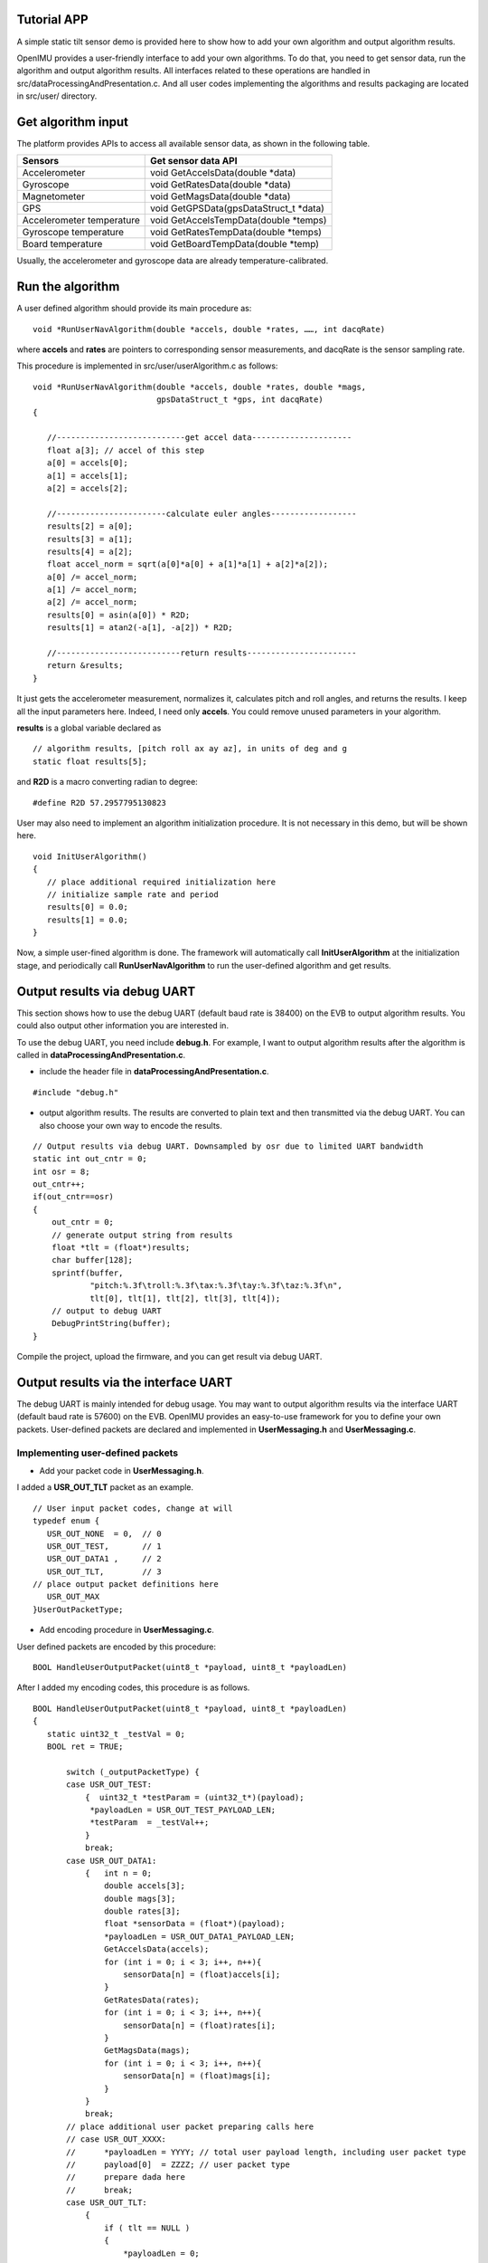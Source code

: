 Tutorial APP
============

.. contents:: Contents
    :local:

A simple static tilt sensor demo is provided here to show how to add your own algorithm and output algorithm results.

OpenIMU provides a user-friendly interface to add your own algorithms. To do that, you need to get sensor data, run the algorithm and output algorithm results. All interfaces related to these operations are handled in src/dataProcessingAndPresentation.c. And all user codes implementing the algorithms and results packaging are located in src/user/ directory.

Get algorithm input
====================
The platform provides APIs to access all available sensor data, as shown in the following table.

+-------------------------------+-------------------------------------------+
| Sensors                       | Get sensor data API                       |
+===============================+===========================================+
| Accelerometer	                | void  GetAccelsData(double \*data)        |
+-------------------------------+-------------------------------------------+
| Gyroscope                     | void  GetRatesData(double \*data)         |
+-------------------------------+-------------------------------------------+
| Magnetometer	                | void  GetMagsData(double \*data)          |
+-------------------------------+-------------------------------------------+
| GPS	                        | void  GetGPSData(gpsDataStruct_t \*data)  |
+-------------------------------+-------------------------------------------+
| Accelerometer temperature     | void  GetAccelsTempData(double \*temps)   |
+-------------------------------+-------------------------------------------+
| Gyroscope temperature	        | void  GetRatesTempData(double \*temps)    |
+-------------------------------+-------------------------------------------+
| Board temperature             | void  GetBoardTempData(double \*temp)     |
+-------------------------------+-------------------------------------------+

Usually, the accelerometer and gyroscope data are already temperature-calibrated.

Run the algorithm
====================
A user defined algorithm should provide its main procedure as:

::

  void *RunUserNavAlgorithm(double *accels, double *rates, ……, int dacqRate)


where **accels** and **rates** are pointers to corresponding sensor measurements, and dacqRate is the sensor sampling rate.

This procedure is implemented in src/user/userAlgorithm.c as follows:

::

 void *RunUserNavAlgorithm(double *accels, double *rates, double *mags,
                           gpsDataStruct_t *gps, int dacqRate)
 {
    
    //---------------------------get accel data---------------------
    float a[3]; // accel of this step
    a[0] = accels[0];
    a[1] = accels[1];
    a[2] = accels[2];

    //-----------------------calculate euler angles------------------
    results[2] = a[0];
    results[3] = a[1];
    results[4] = a[2];
    float accel_norm = sqrt(a[0]*a[0] + a[1]*a[1] + a[2]*a[2]);
    a[0] /= accel_norm;
    a[1] /= accel_norm;
    a[2] /= accel_norm;
    results[0] = asin(a[0]) * R2D;
    results[1] = atan2(-a[1], -a[2]) * R2D;
    
    //--------------------------return results-----------------------
    return &results;
 }

It just gets the accelerometer measurement, normalizes it, calculates pitch and roll angles, and returns the results. I keep all the input parameters here. Indeed, I need only **accels**. You could remove unused parameters in your algorithm.

**results** is a global variable declared as
::

 // algorithm results, [pitch roll ax ay az], in units of deg and g
 static float results[5];

and **R2D** is a macro converting radian to degree:
::

 #define R2D 57.2957795130823

User may also need to implement an algorithm initialization procedure. It is not necessary in this demo, but will be shown here.
::

 void InitUserAlgorithm()
 {
    // place additional required initialization here
    // initialize sample rate and period
    results[0] = 0.0;
    results[1] = 0.0;
 }

Now, a simple user-fined algorithm is done. The framework will automatically call **InitUserAlgorithm** at the initialization stage, and periodically call **RunUserNavAlgorithm** to run the user-defined algorithm and get results.

Output results via debug UART
==============================
This section shows how to use the debug UART (default baud rate is 38400) on the EVB to output algorithm results. You could also output other information you are interested in.

To use the debug UART, you need include **debug.h**. For example, I want to output algorithm results after the algorithm is called in **dataProcessingAndPresentation.c**.

- include the header file in **dataProcessingAndPresentation.c**.

::

 #include "debug.h"

- output algorithm results. The results are converted to plain text and then transmitted via the debug UART. You can also choose your own way to encode the results.

::

    // Output results via debug UART. Downsampled by osr due to limited UART bandwidth
    static int out_cntr = 0;
    int osr = 8;
    out_cntr++;
    if(out_cntr==osr)
    {
        out_cntr = 0;
        // generate output string from results
        float *tlt = (float*)results;
        char buffer[128];
        sprintf(buffer,
                "pitch:%.3f\troll:%.3f\tax:%.3f\tay:%.3f\taz:%.3f\n",
                tlt[0], tlt[1], tlt[2], tlt[3], tlt[4]);
        // output to debug UART
        DebugPrintString(buffer);
    }

Compile the project, upload the firmware, and you can get result via debug UART.

Output results via the interface UART
======================================
The debug UART is mainly intended for debug usage. You may want to output algorithm results via the interface UART (default baud rate is 57600) on the EVB. OpenIMU provides an easy-to-use framework for you to define your own packets. User-defined packets are declared and implemented in **UserMessaging.h** and **UserMessaging.c**.

Implementing user-defined packets
---------------------------------
- Add your packet code in **UserMessaging.h**. 

I added a **USR_OUT_TLT** packet as an example.

::

 // User input packet codes, change at will
 typedef enum {
    USR_OUT_NONE  = 0,  // 0
    USR_OUT_TEST,       // 1
    USR_OUT_DATA1 ,     // 2            
    USR_OUT_TLT,        // 3
 // place output packet definitions here    
    USR_OUT_MAX
 }UserOutPacketType;

- Add encoding procedure in **UserMessaging.c**. 

User defined packets are encoded by this procedure:

::

 BOOL HandleUserOutputPacket(uint8_t *payload, uint8_t *payloadLen)

After I added my encoding codes, this procedure is as follows.

::

 BOOL HandleUserOutputPacket(uint8_t *payload, uint8_t *payloadLen)
 {
    static uint32_t _testVal = 0;
    BOOL ret = TRUE;

	switch (_outputPacketType) {
        case USR_OUT_TEST:
            {  uint32_t *testParam = (uint32_t*)(payload);
             *payloadLen = USR_OUT_TEST_PAYLOAD_LEN;
             *testParam  = _testVal++;
            }
            break;
        case USR_OUT_DATA1:
            {   int n = 0;
                double accels[3];
                double mags[3];
                double rates[3];
                float *sensorData = (float*)(payload);
                *payloadLen = USR_OUT_DATA1_PAYLOAD_LEN;
                GetAccelsData(accels);
                for (int i = 0; i < 3; i++, n++){
                    sensorData[n] = (float)accels[i];
                }
                GetRatesData(rates);
                for (int i = 0; i < 3; i++, n++){
                    sensorData[n] = (float)rates[i];
                }
                GetMagsData(mags);
                for (int i = 0; i < 3; i++, n++){
                    sensorData[n] = (float)mags[i];
                }
            }
            break;
        // place additional user packet preparing calls here
        // case USR_OUT_XXXX:
        //      *payloadLen = YYYY; // total user payload length, including user packet type
        //      payload[0]  = ZZZZ; // user packet type 
        //      prepare dada here
        //      break;
        case USR_OUT_TLT:
            {
                if ( tlt == NULL )
                {
                    *payloadLen = 0;
                    ret = FALSE;
                }
                else
                {
                    // get resutls
                    *payloadLen = sprintf((char*)payload,
                            "pitch:%.3f\troll:%.3f\tax:%.3f\tay:%.3f\taz:%.3f\n",
                            tlt[0], tlt[1], tlt[2], tlt[3], tlt[4]);
                }
            }
            break;
        
        default:
             *payloadLen = 0;  
             ret         = FALSE;
             break;      /// unknown user packet, willl send error in response
        }

        return ret;
 }

This procedure will be called at the defined rate by the framework.

Outputting the user-defined packets
------------------------------------
The framework default outputs calibrated IMU sensor data. To output your own packets, you should tell the framework the packet code of your packet, and then feed the algorithm results to the encoding procedure we just implemented above.

- Register the user-defined packet in the framework.

This can be done by calling **setOutputPacketCode** when initializing user-defined algorithm in **dataProcessingAndPresentation.c**. To use **setOutputPacketCode**, you need

::

 #include "SystemConfiguration.h"

and then call it in

::

 void initUserDataProcessingEngine()
 {
    InitUserDataStructures();    // default implementation located in file UserData.c
    InitUserFilters();           // default implementation located in file UserFilters.c
    InitUserAlgorithm();         // default implementation located in file user_algorithm.c
    setOutputPacketCode(0x7A32);    // set output packet to user defined packets
 }

In this way, the default packet will be replaced by the user-defined packet.

- Feed algorithm results to the encoding procedure.

In **dataProcessingAndPresentation.c**, after calling the user-defined algorithm, the framework will call

::

 WriteResultsIntoOutputStream(results) ;   // default implementation located in file file UserMessaging.c

to feed **results** to **UserMessaging.c**. **WriteResultsIntoOutputStream** is implemente like this:

::

 void WriteResultsIntoOutputStream(void *results)
 {
    //  implement specific data processing/saving here 
    tlt = (float*)results;
 }

where **tlt** is a global variable declared as

::

 static float *tlt;  // pointer to algorithm results

Now, compile the project, upload the firmware, and you can get results via the interface UART.
